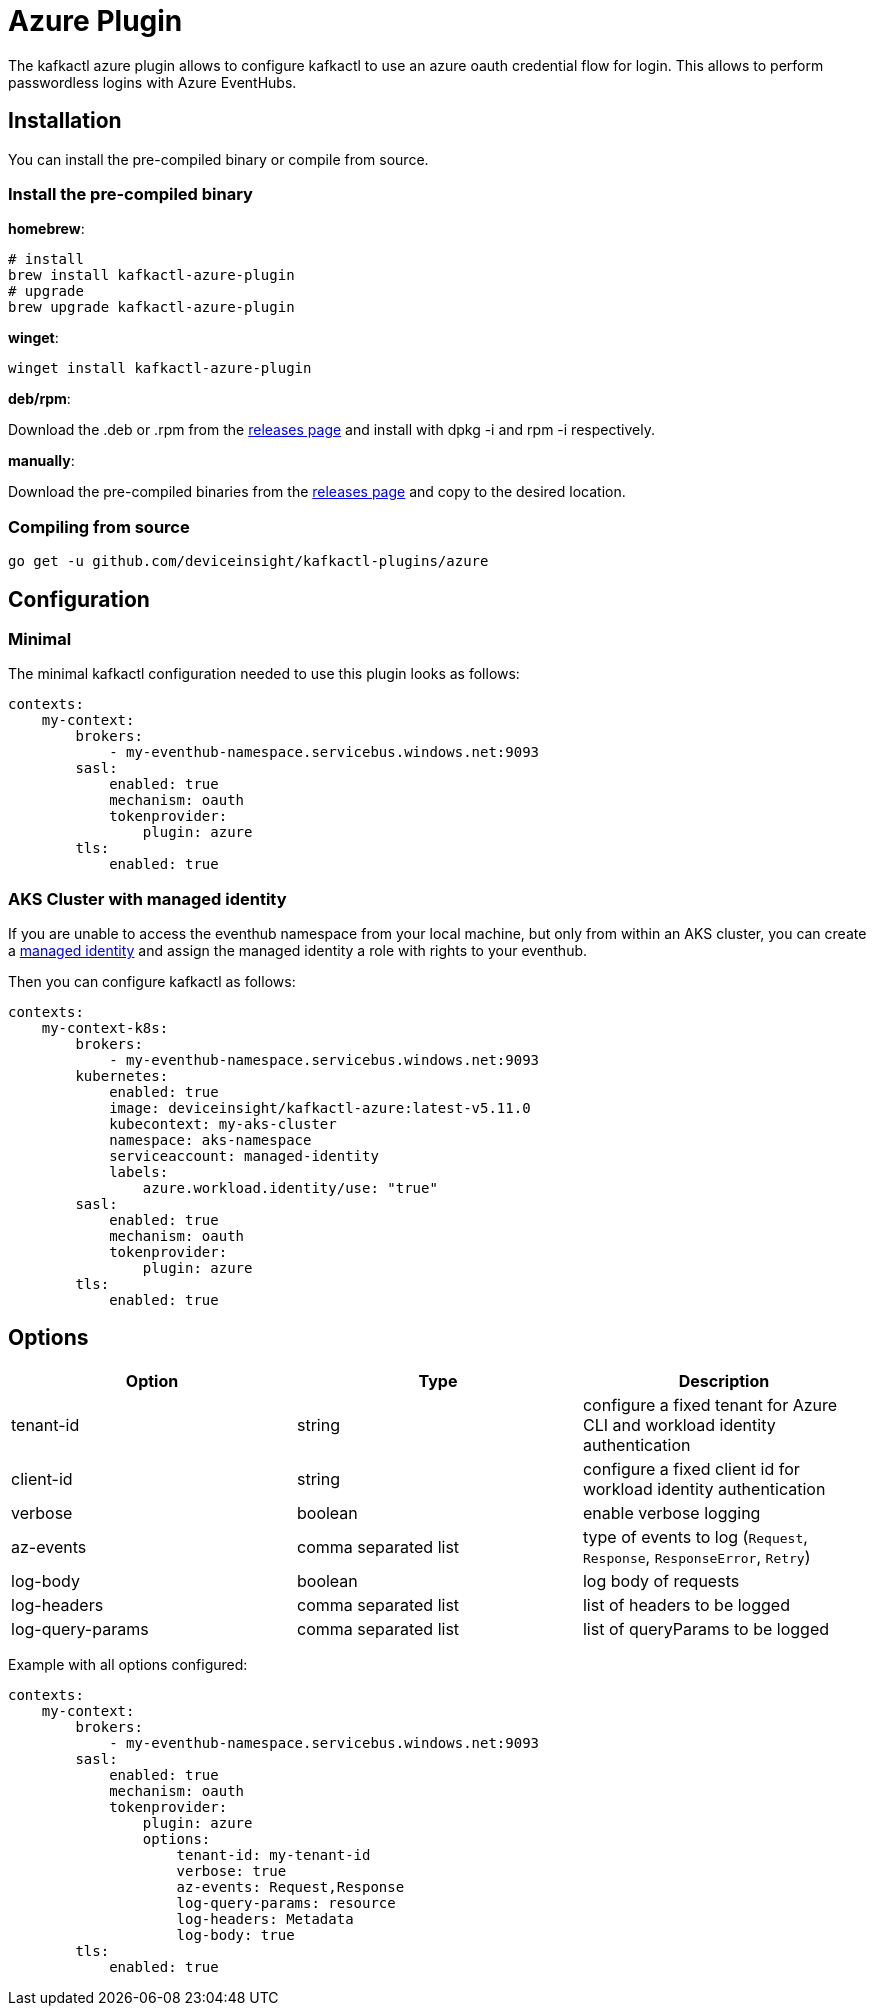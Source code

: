 = Azure Plugin

The kafkactl azure plugin allows to configure kafkactl to use an azure oauth credential flow for login.
This allows to perform passwordless logins with Azure EventHubs.

== Installation

You can install the pre-compiled binary or compile from source.

=== Install the pre-compiled binary

*homebrew*:

[,bash]
----
# install
brew install kafkactl-azure-plugin
# upgrade
brew upgrade kafkactl-azure-plugin
----

*winget*:
[,bash]
----
winget install kafkactl-azure-plugin
----

*deb/rpm*:

Download the .deb or .rpm from the https://github.com/deviceinsight/kafkactl-plugins/releases[releases page] and install with dpkg -i and rpm -i respectively.

*manually*:

Download the pre-compiled binaries from the https://github.com/deviceinsight/kafkactl-plugins/releases[releases page] and copy to the desired location.

=== Compiling from source

[,bash]
----
go get -u github.com/deviceinsight/kafkactl-plugins/azure
----

== Configuration

=== Minimal

The minimal kafkactl configuration needed to use this plugin looks as follows:

[source,yaml]
----
contexts:
    my-context:
        brokers:
            - my-eventhub-namespace.servicebus.windows.net:9093
        sasl:
            enabled: true
            mechanism: oauth
            tokenprovider:
                plugin: azure
        tls:
            enabled: true
----

=== AKS Cluster with managed identity

If you are unable to access the eventhub namespace from your local machine, but only from within an AKS cluster,
you can create a https://learn.microsoft.com/en-us/azure/aks/use-managed-identity[managed identity] and assign the
managed identity a role with rights to your eventhub.

Then you can configure kafkactl as follows:

[source,yaml]
----
contexts:
    my-context-k8s:
        brokers:
            - my-eventhub-namespace.servicebus.windows.net:9093
        kubernetes:
            enabled: true
            image: deviceinsight/kafkactl-azure:latest-v5.11.0
            kubecontext: my-aks-cluster
            namespace: aks-namespace
            serviceaccount: managed-identity
            labels:
                azure.workload.identity/use: "true"
        sasl:
            enabled: true
            mechanism: oauth
            tokenprovider:
                plugin: azure
        tls:
            enabled: true
----

== Options


|===
|Option | Type | Description

|tenant-id
|string
|configure a fixed tenant for Azure CLI and workload identity authentication

|client-id
|string
|configure a fixed client id for workload identity authentication

|verbose
|boolean
|enable verbose logging

|az-events
|comma separated list
|type of events to log (`Request`, `Response`, `ResponseError`, `Retry`)

|log-body
|boolean
|log body of requests

|log-headers
|comma separated list
|list of headers to be logged

|log-query-params
|comma separated list
|list of queryParams to be logged
|===

Example with all options configured:

[source,yaml]
----
contexts:
    my-context:
        brokers:
            - my-eventhub-namespace.servicebus.windows.net:9093
        sasl:
            enabled: true
            mechanism: oauth
            tokenprovider:
                plugin: azure
                options:
                    tenant-id: my-tenant-id
                    verbose: true
                    az-events: Request,Response
                    log-query-params: resource
                    log-headers: Metadata
                    log-body: true
        tls:
            enabled: true
----
